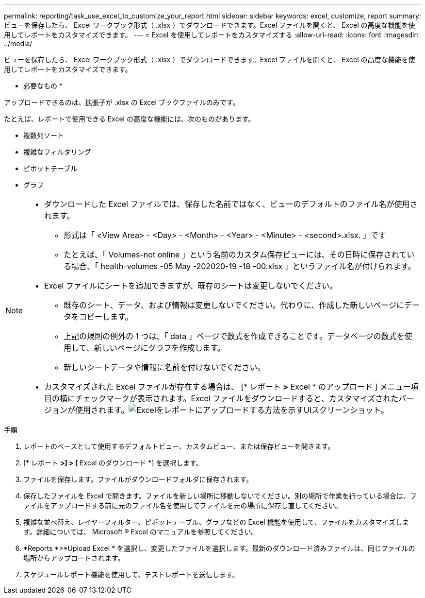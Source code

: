 ---
permalink: reporting/task_use_excel_to_customize_your_report.html 
sidebar: sidebar 
keywords: excel, customize, report 
summary: ビューを保存したら、 Excel ワークブック形式（ .xlsx ）でダウンロードできます。Excel ファイルを開くと、 Excel の高度な機能を使用してレポートをカスタマイズできます。 
---
= Excel を使用してレポートをカスタマイズする
:allow-uri-read: 
:icons: font
:imagesdir: ../media/


[role="lead"]
ビューを保存したら、 Excel ワークブック形式（ .xlsx ）でダウンロードできます。Excel ファイルを開くと、 Excel の高度な機能を使用してレポートをカスタマイズできます。

* 必要なもの *

アップロードできるのは、拡張子が .xlsx の Excel ブックファイルのみです。

たとえば、レポートで使用できる Excel の高度な機能には、次のものがあります。

* 複数列ソート
* 複雑なフィルタリング
* ピボットテーブル
* グラフ


[NOTE]
====
* ダウンロードした Excel ファイルでは、保存した名前ではなく、ビューのデフォルトのファイル名が使用されます。
+
** 形式は「 <View Area> - <Day> - <Month> - <Year> - <Minute> - <second>.xlsx. 」です
** たとえば、「 Volumes-not online 」という名前のカスタム保存ビューには、その日時に保存されている場合、「 health-volumes -05 May -202020-19 -18 -00.xlsx 」というファイル名が付けられます。


* Excel ファイルにシートを追加できますが、既存のシートは変更しないでください。
+
** 既存のシート、データ、および情報は変更しないでください。代わりに、作成した新しいページにデータをコピーします。
** 上記の規則の例外の 1 つは、「 data 」ページで数式を作成できることです。データページの数式を使用して、新しいページにグラフを作成します。
** 新しいシートデータや情報に名前を付けないでください。


* カスタマイズされた Excel ファイルが存在する場合は、 [* レポート *>* Excel * のアップロード ] メニュー項目の横にチェックマークが表示されます。Excel ファイルをダウンロードすると、カスタマイズされたバージョンが使用されます。image:../media/upload_excel.png["Excelをレポートにアップロードする方法を示すUIスクリーンショット。"]


====
.手順
. レポートのベースとして使用するデフォルトビュー、カスタムビュー、または保存ビューを開きます。
. [* レポート *>] > [* Excel のダウンロード *] を選択します。
. ファイルを保存します。ファイルがダウンロードフォルダに保存されます。
. 保存したファイルを Excel で開きます。ファイルを新しい場所に移動しないでください。別の場所で作業を行っている場合は、ファイルをアップロードする前に元のファイル名を使用してファイルを元の場所に保存し直してください。
. 複雑な並べ替え、レイヤーフィルター、ピボットテーブル、グラフなどの Excel 機能を使用して、ファイルをカスタマイズします。詳細については、 Microsoft ® Excel のマニュアルを参照してください。
. *Reports *>*Upload Excel * を選択し、変更したファイルを選択します。最新のダウンロード済みファイルは、同じファイルの場所からアップロードされます。
. スケジュールレポート機能を使用して、テストレポートを送信します。

